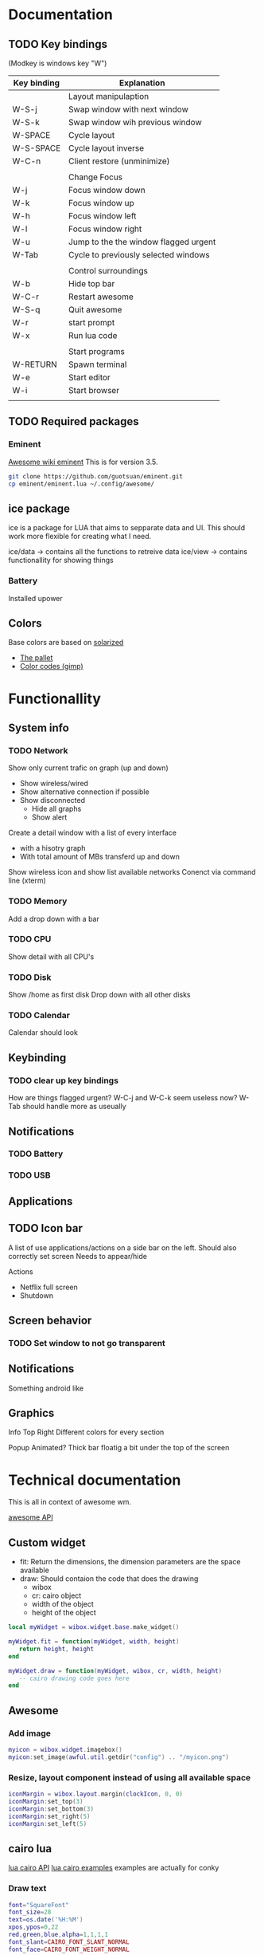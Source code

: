 * Documentation
** TODO Key bindings

   (Modkey is windows key "W")

| Key binding | Explanation                           |
|-------------+---------------------------------------|
|             | Layout manipulaption                  |
| W-S-j       | Swap window with next window          |
| W-S-k       | Swap window wih previous window       |
| W-SPACE     | Cycle layout                          |
| W-S-SPACE   | Cycle layout inverse                  |
| W-C-n       | Client restore (unminimize)           |
|             |                                       |
|             | Change Focus                          |
| W-j         | Focus window down                     |
| W-k         | Focus window up                       |
| W-h         | Focus window left                     |
| W-l         | Focus window right                    |
| W-u         | Jump to the the window flagged urgent |
| W-Tab       | Cycle to previously selected windows  |
|             |                                       |
|             | Control surroundings                  |
| W-b         | Hide top bar                          |
| W-C-r       | Restart awesome                       |
| W-S-q       | Quit awesome                          |
| W-r         | start prompt                          |
| W-x         | Run lua code                          |
|             |                                       |
|             | Start programs                        |
| W-RETURN    | Spawn terminal                        |
| W-e         | Start editor                          |
| W-i         | Start browser                         |
|             |                                       |

** TODO Required packages 

*** Eminent

[[https://awesome.naquadah.org/wiki/Eminent][Awesome wiki eminent]]
This is for version 3.5. 

#+BEGIN_SRC sh
git clone https://github.com/guotsuan/eminent.git
cp eminent/eminent.lua ~/.config/awesome/
#+END_SRC

** ice package

ice is a package for LUA that aims to sepparate data and UI. This should work more flexible for creating what I need.

ice/data -> contains all the functions to retreive data
ice/view -> contains functionallity for showing things

*** Battery
    Installed upower

** Colors
   Base colors are based on [[https://github.com/altercation/solarized][solarized]]

   - [[https://raw.githubusercontent.com/altercation/solarized/master/img/solarized-palette.png][The pallet]]
   - [[https://github.com/altercation/solarized/tree/master/gimp-palette-solarized][Color codes (gimp)]]

* Functionallity
** System info
*** TODO Network
  
   Show only current trafic on graph (up and down)
   - Show wireless/wired
   - Show alternative connection if possible
   - Show disconnected
     - Hide all graphs
     - Show alert

   Create a detail window with a list of every interface
   - with a hisotry graph
   - With total amount of MBs transferd up and down 

   Show wireless icon and show list available networks
   Conenct via command line (xterm)
 
*** TODO Memory
   Add a drop down with a bar
   
*** TODO CPU
   Show detail with all CPU's
*** TODO Disk
   Show /home as first disk
   Drop down with all other disks
*** TODO Calendar
    Calendar should look 
** Keybinding
*** TODO clear up key bindings 
    How are things flagged urgent?
    W-C-j and W-C-k seem useless now?
    W-Tab should handle more as useually
** Notifications
*** TODO Battery 
*** TODO USB
** Applications
** TODO Icon bar
   A  list of use applications/actions on a side bar on the left.
   Should also correctly set screen
   Needs to appear/hide

   Actions
   - Netflix full screen
   - Shutdown

** Screen behavior
*** TODO Set window to not go transparent
** Notifications
   Something android like
** Graphics
   
   Info Top Right
   \N [...|.||] [.....] \M
   Different colors for every section

   Popup 
   Animated?
   Thick bar floatig a bit under the top of the screen
* Technical documentation
This is all in context of awesome wm.

[[https://awesome.naquadah.org/doc/api/][awesome API]]

** Custom widget

- fit: Return the dimensions, the dimension parameters are the space available
- draw: Should contaion the code that does the drawing
  - wibox
  - cr: cairo object
  - width of the object
  - height of the object

#+BEGIN_SRC lua
  local myWidget = wibox.widget.base.make_widget()
     
  myWidget.fit = function(myWidget, width, height)
     return height, height
  end

  myWidget.draw = function(myWidget, wibox, cr, width, height)
     -- cairo drawing code goes here   
  end
#+END_SRC

** Awesome
*** Add image

#+BEGIN_SRC lua
 myicon = wibox.widget.imagebox()
 myicon:set_image(awful.util.getdir("config") .. "/myicon.png")
#+END_SRC

*** Resize, layout component instead of using all available space
#+BEGIN_SRC lua
  iconMargin = wibox.layout.margin(clockIcon, 0, 0)
  iconMargin:set_top(3)
  iconMargin:set_bottom(3)
  iconMargin:set_right(5)
  iconMargin:set_left(5)
#+END_SRC
** cairo lua
[[http://www.dynaset.org/dogusanh/download/luacairo.html][lua cairo API]]
[[http://crunchbang.org/forums/viewtopic.php?id%3D17246][lua cairo examples]] examples are actually for conky

*** Draw text

#+BEGIN_SRC lua
  font="SquareFont"
  font_size=28
  text=os.date('%H:%M')
  xpos,ypos=0,22
  red,green,blue,alpha=1,1,1,1
  font_slant=CAIRO_FONT_SLANT_NORMAL
  font_face=CAIRO_FONT_WEIGHT_NORMAL
  ----------------------------------
  cr:select_font_face (font, font_slant, font_face);
  cr:set_font_size (font_size)
  cr:set_source_rgba (red,green,blue,alpha)
  cr:move_to (xpos,ypos)
  cr:show_text (text)
  cr:stroke ()
#+END_SRC
*** Draw line

#+BEGIN_SRC lua
  line_width=10
  line_cap=CAIRO_LINE_CAP_BUTT
  red,green,blue,alpha=pColor.red(),pColor.green(),pColor.blue(),1
  startx=0
  starty=0
  ----------------------------
  cr:set_line_width(line_width)
  cr:set_line_cap(line_cap)
  cr:set_source_rgba(red,green,blue,alpha)
  cr:move_to(startx,starty)
  cr:line_to(10,20)
  cr:stroke()
#+END_SRC
*** Draw rectangle

#+BEGIN_SRC lua
  line_width=5
  top_left_x=20
  top_left_y=20
  rec_width=100
  rec_height=50
  red=1
  green=0
  blue=0
  alpha=1
    ----------------------------
  cairo_set_line_width (cr,line_width)
  cairo_rectangle (cr,top_left_x,top_left_y,rec_width,rec_height)
  cairo_set_source_rgba (cr,red,green,blue,alpha)
#+END_SRC
** dbus lua
   
   The standard lib seemed a bit dificult, especially because running standalone (outside of awesome) tests wasn't as strait foreward as I had hoped.
   
   [[https://github.com/dodo/lua-dbus][lua dbus]]
   
   Install the package luarocks on your system and then
   #+BEGIN_SRC sh
   sudo luarocks install --server=http://luarocks.org/dev ldbus DBUS_ARCH_DIR=/usr/lib/dbus-1.0/ DBUS_INCDIR=/usr/include/dbus-1.0/ DBUS_LIBDIR=/usr/lib
   sudo luarocks install --server=http://luarocks.org/dev lua-dbus DBUS_ARCH_DIR=/usr/lib/dbus-1.0/ DBUS_INCDIR=/usr/include/dbus-1.0/ DBUS_LIBDIR=/usr/lib
   #+END_SRC

   list of available services
   --system vs --session
   #+BEGIN_SRC sh
   dbus-send --system --dest=org.freedesktop.DBus --type=method_call --print-reply /org/freedesktop/DBus org.freedesktop.DBus.ListNames
   #+END_SRC

   #+RESULTS:
   | method | return                          | time=1441923228.109391 | sender=org.freedesktop.DBus | -> | destination=:1.12924 | serial=3 | reply_serial=2 |
   | array  | [                               |                        |                             |    |                      |          |                |
   | string | org.freedesktop.DBus            |                        |                             |    |                      |          |                |
   | string | :1.7                            |                        |                             |    |                      |          |                |
   | string | org.freedesktop.login1          |                        |                             |    |                      |          |                |
   | string | :1.8                            |                        |                             |    |                      |          |                |
   | string | :1.9                            |                        |                             |    |                      |          |                |
   | string | :1.12924                        |                        |                             |    |                      |          |                |
   | string | org.freedesktop.DisplayManager  |                        |                             |    |                      |          |                |
   | string | org.freedesktop.systemd1        |                        |                             |    |                      |          |                |
   | string | org.freedesktop.PolicyKit1      |                        |                             |    |                      |          |                |
   | string | org.freedesktop.NetworkManager  |                        |                             |    |                      |          |                |
   | string | org.freedesktop.UPower          |                        |                             |    |                      |          |                |
   | string | :1.0                            |                        |                             |    |                      |          |                |
   | string | :1.7071                         |                        |                             |    |                      |          |                |
   | string | :1.14                           |                        |                             |    |                      |          |                |
   | string | :1.1                            |                        |                             |    |                      |          |                |
   | string | :1.2                            |                        |                             |    |                      |          |                |
   | string | :1.3                            |                        |                             |    |                      |          |                |
   | string | :1.17                           |                        |                             |    |                      |          |                |
   | string | fi.epitest.hostap.WPASupplicant |                        |                             |    |                      |          |                |
   | string | :1.4                            |                        |                             |    |                      |          |                |
   | string | :1.1437                         |                        |                             |    |                      |          |                |
   | string | org.freedesktop.RealtimeKit1    |                        |                             |    |                      |          |                |
   | string | :1.18                           |                        |                             |    |                      |          |                |
   | string | :1.5                            |                        |                             |    |                      |          |                |
   | string | fi.w1.wpa_supplicant1           |                        |                             |    |                      |          |                |
   | string | :1.19                           |                        |                             |    |                      |          |                |
   | string | :1.6                            |                        |                             |    |                      |          |                |
   | ]      |                                 |                        |                             |    |                      |          |                |

   Introspect specific server

   It's the /org/freedesjtop/DBus that controls what service is printed out (Doesn't work in org babel)
   #+BEGIN_SRC sh
   dbus-send --session --dest=org.freedesktop.DBus --type=method_call --print-reply /org/freedesktop/DBus org.freedesktop.DBus.Introspectable.Introspect
   #+END_SRC

   #+RESULTS:

   example for getting all power devices: [[http://upower.freedesktop.org/docs/UPower.html][UPower documenation]]
   #+BEGIN_SRC sh
   dbus-send --system --dest=org.freedesktop.UPower --type=method_call --print-reply /org/freedesktop/UPower  org.freedesktop.UPower.EnumerateDevices
   #+END_SRC

   #+RESULTS:
   | method | return | time=1441923556.512057                          | sender=:1.3 | -> | destination=:1.13257 | serial=331 | reply_serial=2 |
   | array  | [      |                                                 |             |    |                      |            |                |
   | object | path   | /org/freedesktop/UPower/devices/line_power_ACAD |             |    |                      |            |                |
   | object | path   | /org/freedesktop/UPower/devices/battery_BAT1    |             |    |                      |            |                |
   | ]      |        |                                                 |             |    |                      |            |                |

 
** Testing
   lua-testy, because simple for small projects like this
   It supports lua 5.3
   
   [[https://github.com/siffiejoe/lua-testy][lua-testy on github]]
   
   #+BEGIN_SRC sh
   git clone https://github.com/siffiejoe/lua-testy.git
   #+END_SRC
   
   Tests can be found in the ice/test dir, subdirectories follow the normal hierarchy

   run tests: lua testy.lua <file-to-test>
   
*** Creating tests

    inlcude line that points to the parent of the ice folder
    #+BEGIN_SRC lua
    package.path = package.path .. ';../../../?.lua'
    #+END_SRC   
    
